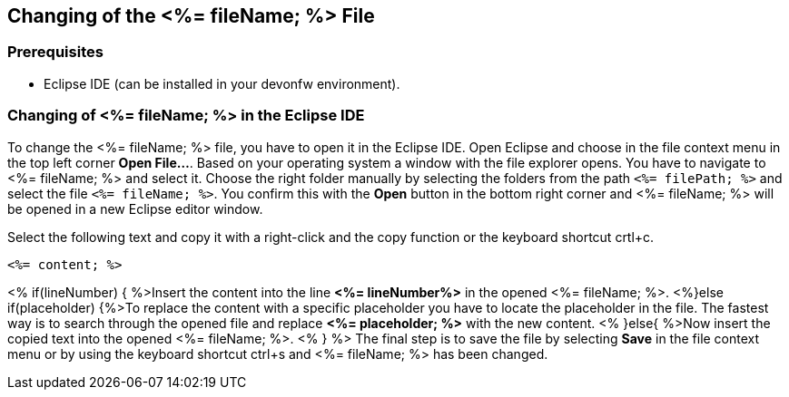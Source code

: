 == Changing of the <%= fileName; %> File

=== Prerequisites
* Eclipse IDE (can be installed in your devonfw environment).

=== Changing of <%= fileName; %> in the Eclipse IDE


To change the <%= fileName; %> file, you have to open it in the Eclipse IDE. 
Open Eclipse and choose in the file context menu in the top left corner  *Open File...*. 
Based on your operating system a window with the file explorer opens. You have to navigate to <%= fileName; %> and select it. Choose the right folder manually by selecting the folders from the path `<%= filePath; %>` and select the file `<%= fileName; %>`. 
You confirm this with the *Open* button in the bottom right corner and <%= fileName; %> will be opened in a new Eclipse editor window.

Select the following text and copy it with a right-click and the copy function or the keyboard shortcut crtl+c.
[source, <%= fileType; %>]
----
<%= content; %>
----


<% if(lineNumber) { %>Insert the content into the line *<%= lineNumber%>* in the opened <%= fileName; %>.
<%}else if(placeholder) {%>To replace the content with a specific placeholder you have to locate the placeholder in the file. The fastest way is to search through the opened file and replace *<%= placeholder; %>* with the new content.
<% }else{ %>Now insert the copied text into the opened <%= fileName; %>. <% } %>
The final step is to save the file by selecting *Save* in the file context menu or by using the keyboard shortcut ctrl+s and <%= fileName; %> has been changed.
